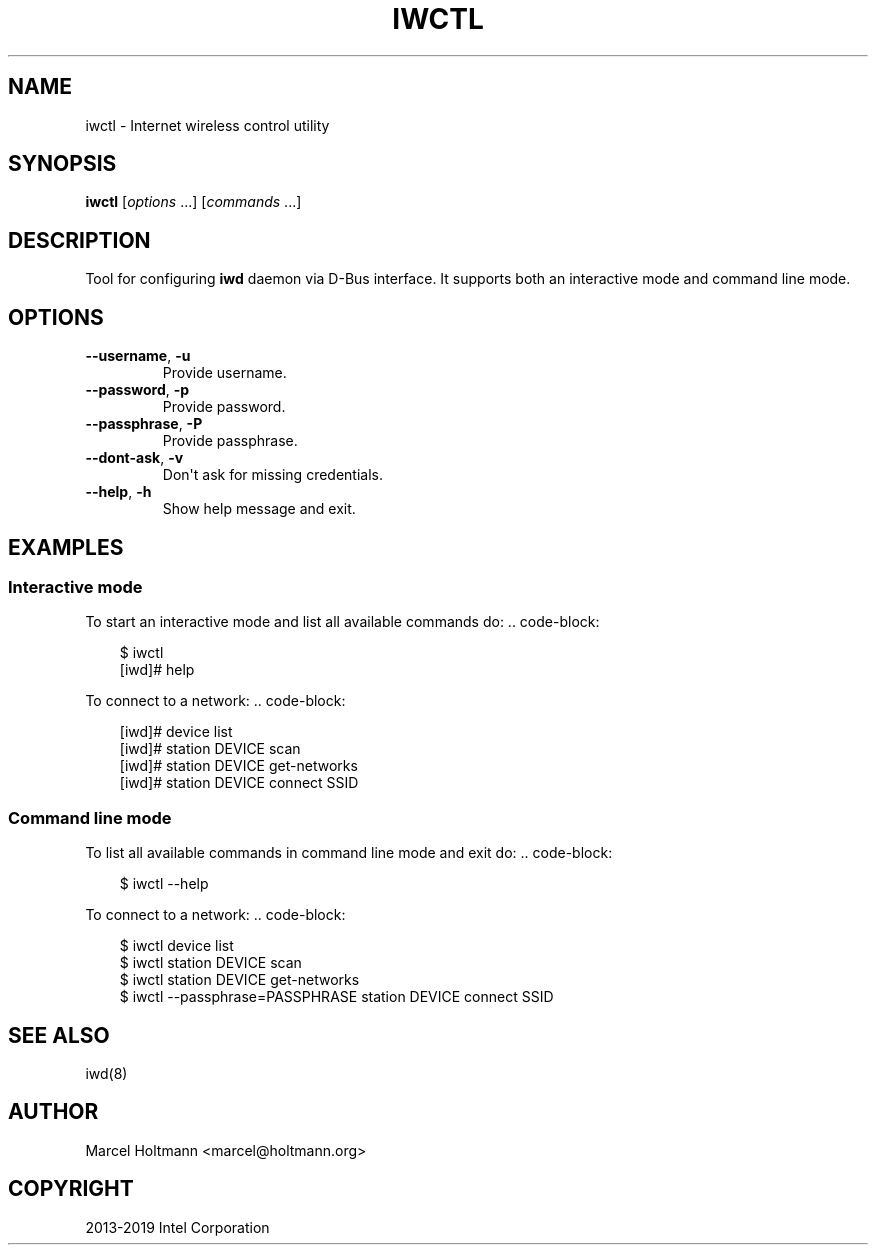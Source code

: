 .\" Man page generated from reStructuredText.
.
.
.nr rst2man-indent-level 0
.
.de1 rstReportMargin
\\$1 \\n[an-margin]
level \\n[rst2man-indent-level]
level margin: \\n[rst2man-indent\\n[rst2man-indent-level]]
-
\\n[rst2man-indent0]
\\n[rst2man-indent1]
\\n[rst2man-indent2]
..
.de1 INDENT
.\" .rstReportMargin pre:
. RS \\$1
. nr rst2man-indent\\n[rst2man-indent-level] \\n[an-margin]
. nr rst2man-indent-level +1
.\" .rstReportMargin post:
..
.de UNINDENT
. RE
.\" indent \\n[an-margin]
.\" old: \\n[rst2man-indent\\n[rst2man-indent-level]]
.nr rst2man-indent-level -1
.\" new: \\n[rst2man-indent\\n[rst2man-indent-level]]
.in \\n[rst2man-indent\\n[rst2man-indent-level]]u
..
.TH "IWCTL" 1 "22 September 2019" "iwctl" "Linux Connectivity"
.SH NAME
iwctl \- Internet wireless control utility
.SH SYNOPSIS
.sp
\fBiwctl\fP [\fIoptions\fP ...] [\fIcommands\fP ...]
.SH DESCRIPTION
.sp
Tool for configuring \fBiwd\fP daemon via D\-Bus interface. It supports both an
interactive mode and command line mode.
.SH OPTIONS
.INDENT 0.0
.TP
.B  \-\-username\fP,\fB  \-u
Provide username.
.TP
.B  \-\-password\fP,\fB  \-p
Provide password.
.TP
.B  \-\-passphrase\fP,\fB  \-P
Provide passphrase.
.TP
.B  \-\-dont\-ask\fP,\fB  \-v
Don\(aqt ask for missing credentials.
.TP
.B  \-\-help\fP,\fB  \-h
Show help message and exit.
.UNINDENT
.SH EXAMPLES
.SS Interactive mode
.sp
To start an interactive mode and list all available commands do:
\&.. code\-block:
.INDENT 0.0
.INDENT 3.5
.sp
.EX
$ iwctl
[iwd]# help
.EE
.UNINDENT
.UNINDENT
.sp
To connect to a network:
\&.. code\-block:
.INDENT 0.0
.INDENT 3.5
.sp
.EX
[iwd]# device list
[iwd]# station DEVICE scan
[iwd]# station DEVICE get\-networks
[iwd]# station DEVICE connect SSID
.EE
.UNINDENT
.UNINDENT
.SS Command line mode
.sp
To list all available commands in command line mode and exit do:
\&.. code\-block:
.INDENT 0.0
.INDENT 3.5
.sp
.EX
$ iwctl \-\-help
.EE
.UNINDENT
.UNINDENT
.sp
To connect to a network:
\&.. code\-block:
.INDENT 0.0
.INDENT 3.5
.sp
.EX
$ iwctl device list
$ iwctl station DEVICE scan
$ iwctl station DEVICE get\-networks
$ iwctl \-\-passphrase=PASSPHRASE station DEVICE connect SSID
.EE
.UNINDENT
.UNINDENT
.SH SEE ALSO
.sp
iwd(8)
.SH AUTHOR
Marcel Holtmann <marcel@holtmann.org>
.SH COPYRIGHT
2013-2019 Intel Corporation
.\" Generated by docutils manpage writer.
.
